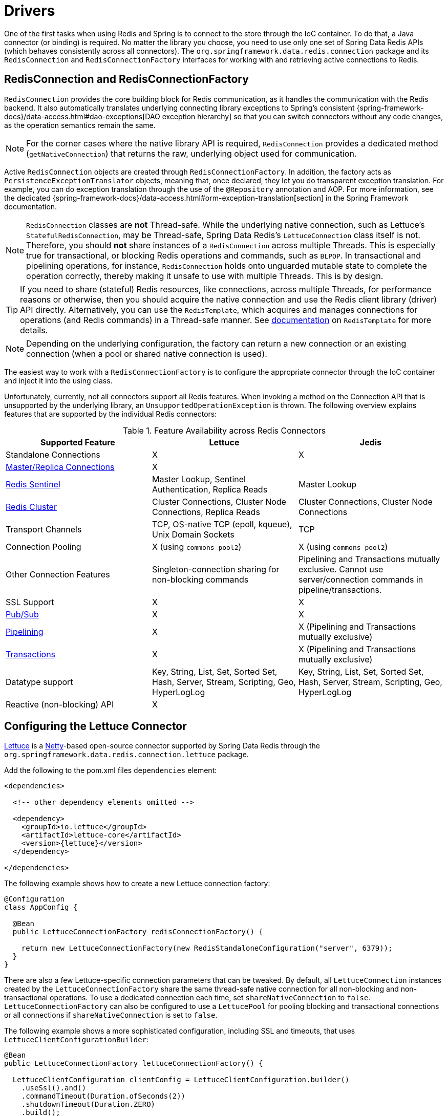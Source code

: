 [[redis:connectors]]
= Drivers

One of the first tasks when using Redis and Spring is to connect to the store through the IoC container.
To do that, a Java connector (or binding) is required.
No matter the library you choose, you need to use only one set of Spring Data Redis APIs (which behaves consistently across all connectors).
The `org.springframework.data.redis.connection` package and its `RedisConnection` and `RedisConnectionFactory` interfaces for working with and retrieving active connections to Redis.

[[redis:connectors:connection]]
== RedisConnection and RedisConnectionFactory

`RedisConnection` provides the core building block for Redis communication, as it handles the communication with the Redis backend.
It also automatically translates underlying connecting library exceptions to Spring's consistent {spring-framework-docs}/data-access.html#dao-exceptions[DAO exception hierarchy] so that you can switch connectors without any code changes, as the operation semantics remain the same.

NOTE: For the corner cases where the native library API is required, `RedisConnection` provides a dedicated method (`getNativeConnection`) that returns the raw, underlying object used for communication.

Active `RedisConnection` objects are created through `RedisConnectionFactory`.
In addition, the factory acts as `PersistenceExceptionTranslator` objects, meaning that, once declared, they let you do transparent exception translation.
For example, you can do exception translation through the use of the `@Repository` annotation and AOP.
For more information, see the dedicated {spring-framework-docs}/data-access.html#orm-exception-translation[section] in the Spring Framework documentation.

NOTE:  `RedisConnection` classes are **not** Thread-safe.
While the underlying native connection, such as Lettuce's `StatefulRedisConnection`, may be Thread-safe, Spring Data Redis's `LettuceConnection` class itself is not.
Therefore, you should **not** share instances of a `RedisConnection` across multiple Threads.
This is especially true for transactional, or blocking Redis operations and commands, such as `BLPOP`.
In transactional and pipelining operations, for instance, `RedisConnection` holds onto unguarded mutable state to complete the operation correctly, thereby making it unsafe to use with multiple Threads.
This is by design.

TIP: If you need to share (stateful) Redis resources, like connections, across multiple Threads, for performance reasons or otherwise, then you should acquire the native connection and use the Redis client library (driver) API directly.
Alternatively, you can use the `RedisTemplate`, which acquires and manages connections for operations (and Redis commands) in a Thread-safe manner.
See xref:redis/template.adoc[documentation] on `RedisTemplate` for more details.

NOTE: Depending on the underlying configuration, the factory can return a new connection or an existing connection (when a pool or shared native connection is used).

The easiest way to work with a `RedisConnectionFactory` is to configure the appropriate connector through the IoC container and inject it into the using class.

Unfortunately, currently, not all connectors support all Redis features.
When invoking a method on the Connection API that is unsupported by the underlying library, an `UnsupportedOperationException` is thrown.
The following overview explains features that are supported by the individual Redis connectors:

[[redis:connectors:overview]]
.Feature Availability across Redis Connectors
|===
| Supported Feature | Lettuce | Jedis

| Standalone Connections
| X
| X

| xref:redis.adoc#redis:write-to-master-read-from-replica[Master/Replica Connections]
| X
|

| xref:redis.adoc#redis:sentinel[Redis Sentinel]
| Master Lookup, Sentinel Authentication, Replica Reads
| Master Lookup

| xref:redis/cluster.adoc[Redis Cluster]
| Cluster Connections, Cluster Node Connections, Replica Reads
| Cluster Connections, Cluster Node Connections

| Transport Channels
| TCP, OS-native TCP (epoll, kqueue), Unix Domain Sockets
| TCP

| Connection Pooling
| X (using `commons-pool2`)
| X (using `commons-pool2`)

| Other Connection Features
| Singleton-connection sharing for non-blocking commands
| Pipelining and Transactions mutually exclusive. Cannot use server/connection commands in pipeline/transactions.

| SSL Support
| X
| X

| xref:redis/pubsub.adoc[Pub/Sub]
| X
| X

| xref:redis/pipelining.adoc[Pipelining]
| X
| X (Pipelining and Transactions mutually exclusive)

| xref:redis/transactions.adoc[Transactions]
| X
| X (Pipelining and Transactions mutually exclusive)

| Datatype support
| Key, String, List, Set, Sorted Set, Hash, Server, Stream, Scripting, Geo, HyperLogLog
| Key, String, List, Set, Sorted Set, Hash, Server, Stream, Scripting, Geo, HyperLogLog

| Reactive (non-blocking) API
| X
|

|===

[[redis:connectors:lettuce]]
== Configuring the Lettuce Connector

https://github.com/lettuce-io/lettuce-core[Lettuce] is a https://netty.io/[Netty]-based open-source connector supported by Spring Data Redis through the `org.springframework.data.redis.connection.lettuce` package.

.Add the following to the pom.xml files `dependencies` element:
[source,xml,subs="+attributes"]
----
<dependencies>

  <!-- other dependency elements omitted -->

  <dependency>
    <groupId>io.lettuce</groupId>
    <artifactId>lettuce-core</artifactId>
    <version>{lettuce}</version>
  </dependency>

</dependencies>
----

The following example shows how to create a new Lettuce connection factory:

[source,java]
----
@Configuration
class AppConfig {

  @Bean
  public LettuceConnectionFactory redisConnectionFactory() {

    return new LettuceConnectionFactory(new RedisStandaloneConfiguration("server", 6379));
  }
}
----

There are also a few Lettuce-specific connection parameters that can be tweaked.
By default, all `LettuceConnection` instances created by the `LettuceConnectionFactory` share the same thread-safe native connection for all non-blocking and non-transactional operations.
To use a dedicated connection each time, set `shareNativeConnection` to `false`. `LettuceConnectionFactory` can also be configured to use a `LettucePool` for pooling blocking and transactional connections or all connections if `shareNativeConnection` is set to `false`.

The following example shows a more sophisticated configuration, including SSL and timeouts, that uses `LettuceClientConfigurationBuilder`:

[source,java]
----
@Bean
public LettuceConnectionFactory lettuceConnectionFactory() {

  LettuceClientConfiguration clientConfig = LettuceClientConfiguration.builder()
    .useSsl().and()
    .commandTimeout(Duration.ofSeconds(2))
    .shutdownTimeout(Duration.ZERO)
    .build();

  return new LettuceConnectionFactory(new RedisStandaloneConfiguration("localhost", 6379), clientConfig);
}
----

For more detailed client configuration tweaks, see https://docs.spring.io/spring-data/redis/docs/current/api/org/springframework/data/redis/connection/lettuce/LettuceClientConfiguration.html[`LettuceClientConfiguration`].

Lettuce integrates with Netty's https://netty.io/wiki/native-transports.html[native transports], letting you use Unix domain sockets to communicate with Redis.
Make sure to include the appropriate native transport dependencies that match your runtime environment.
The following example shows how to create a Lettuce Connection factory for a Unix domain socket at `/var/run/redis.sock`:

[source,java]
----
@Configuration
class AppConfig {

  @Bean
  public LettuceConnectionFactory redisConnectionFactory() {

    return new LettuceConnectionFactory(new RedisSocketConfiguration("/var/run/redis.sock"));
  }
}
----

NOTE: Netty currently supports the epoll (Linux) and kqueue (BSD/macOS) interfaces for OS-native transport.

[[redis:connectors:jedis]]
== Configuring the Jedis Connector

https://github.com/redis/jedis[Jedis] is a community-driven connector supported by the Spring Data Redis module through the `org.springframework.data.redis.connection.jedis` package.

.Add the following to the pom.xml files `dependencies` element:
[source,xml,subs="+attributes"]
----
<dependencies>

  <!-- other dependency elements omitted -->

  <dependency>
    <groupId>redis.clients</groupId>
    <artifactId>jedis</artifactId>
    <version>{jedis}</version>
  </dependency>

</dependencies>
----

In its simplest form, the Jedis configuration looks as follow:

[source,java]
----
@Configuration
class AppConfig {

  @Bean
  public JedisConnectionFactory redisConnectionFactory() {
    return new JedisConnectionFactory();
  }
}
----

For production use, however, you might want to tweak settings such as the host or password, as shown in the following example:

[source,java]
----
@Configuration
class RedisConfiguration {

  @Bean
  public JedisConnectionFactory redisConnectionFactory() {

    RedisStandaloneConfiguration config = new RedisStandaloneConfiguration("server", 6379);
    return new JedisConnectionFactory(config);
  }
}
----
